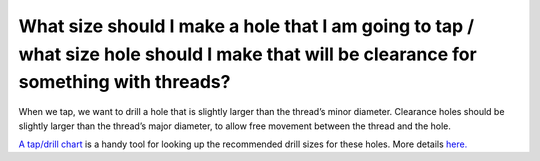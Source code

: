 What size should I make a hole that I am going to tap / what size hole should I make that will be clearance for something with threads?
============
When we tap, we want to drill a hole that is slightly larger than the thread’s minor diameter. Clearance holes should be slightly larger than the thread’s major diameter, to allow free movement between the thread and the hole.

`A tap/drill chart <https://littlemachineshop.com/Reference/tapdrill.php>`_ is a handy tool for looking up the 
recommended drill sizes for these holes. More details `here. <https://www.fastenal.com/content/feds/pdf/Article%20-%20Screw%20Threads%20Design.pdf>`_
